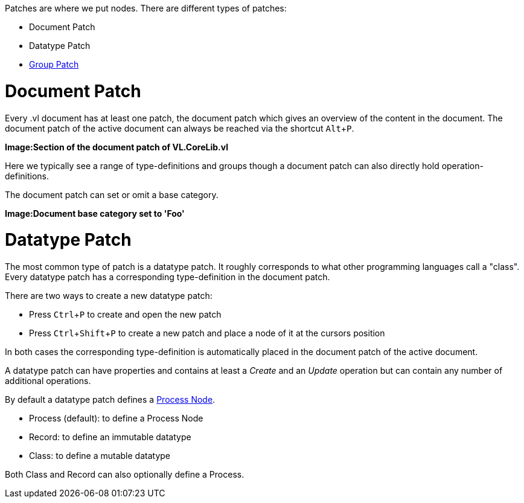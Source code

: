 :experimental:

Patches are where we put nodes. There are different types of patches:

* Document Patch
* Datatype Patch 
* link:/en/reference/vl/groups.adoc[Group Patch]

# Document Patch
Every .vl document has at least one patch, the document patch which gives an overview of the content in the document. The document patch of the active document can always be reached via the shortcut kbd:[Alt+P].

*Image:Section of the document patch of VL.CoreLib.vl*

Here we typically see a range of type-definitions and groups though a document patch can also directly hold operation-definitions.

The document patch can set or omit a base category.

*Image:Document base category set to 'Foo'*

# Datatype Patch
The most common type of patch is a datatype patch. It roughly corresponds to what other programming languages call a "class". Every datatype patch has a corresponding type-definition in the document patch. 

There are two ways to create a new datatype patch:

* Press kbd:[Ctrl+P] to create and open the new patch
* Press kbd:[Ctrl+Shift+P] to create a new patch and place a node of it at the cursors position

In both cases the corresponding type-definition is automatically placed in the document patch of the active document.

A datatype patch can have properties and contains at least a _Create_ and an _Update_ operation but can contain any number of additional operations. 

By default a datatype patch defines a link:/en/reference/vl/nodes.adoc[Process Node]. 

* Process (default): to define a Process Node
* Record: to define an immutable datatype
* Class: to define a mutable datatype

Both Class and Record can also optionally define a Process.


